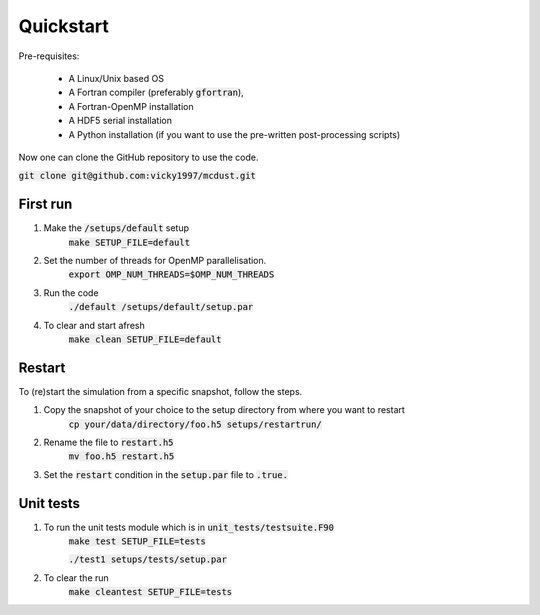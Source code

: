 Quickstart
=====

Pre-requisites:

    * A Linux/Unix based OS

    * A Fortran compiler (preferably :code:`gfortran`), 
    
    * A Fortran-OpenMP installation

    * A HDF5 serial installation
    
    * A Python installation (if you want to use the pre-written post-processing scripts)

Now one can clone the GitHub repository to use the code.

:code:`git clone git@github.com:vicky1997/mcdust.git`

First run
+++++++++
#. Make the :code:`/setups/default` setup 
    :code:`make SETUP_FILE=default`
#. Set the number of threads for OpenMP parallelisation.
    :code:`export OMP_NUM_THREADS=$OMP_NUM_THREADS`
#. Run the code
    | :code:`./default /setups/default/setup.par`
#. To clear and start afresh
    :code:`make clean SETUP_FILE=default`

Restart
+++++++

To (re)start the simulation from a specific snapshot, follow the steps.

#. Copy the snapshot of your choice to the setup directory from where you want to restart
    :code:`cp your/data/directory/foo.h5 setups/restartrun/`
#. Rename the file to :code:`restart.h5`
    :code:`mv foo.h5 restart.h5`
#. Set the :code:`restart` condition in the :code:`setup.par` file to :code:`.true.`

Unit tests
++++++++++

#. To run the unit tests module which is in :code:`unit_tests/testsuite.F90`
    :code:`make test SETUP_FILE=tests`
    
    :code:`./test1 setups/tests/setup.par`

#. To clear the run
    :code:`make cleantest SETUP_FILE=tests`